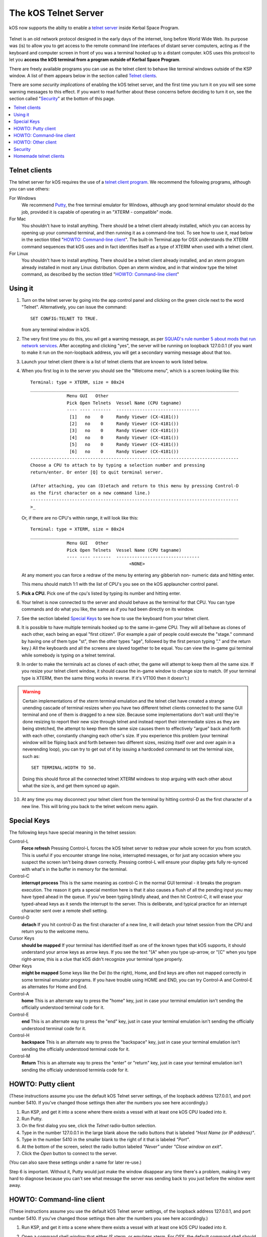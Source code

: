 .. _telnet:

The kOS Telnet Server
=====================

kOS now supports the abilty to enable a `telnet server <http://www.telnet.org/htm/faq.htm>`_
inside Kerbal Space Program.

.. figure:: /_images/general/telnet.png
    :width: 95 %

Telnet is an old network protocol designed in the early days of the internet, long
before World Wide Web.  Its purpose was (is) to allow you to get access to the
remote command line interfaces of distant server computers, acting as if the 
keyboard and computer screen in front of you was a terminal hooked up to a distant
computer.  kOS uses this protocol to let you
**access the kOS terminal from a program outside of Kerbal Space Program**.

There are freely available programs you can use as the telnet client to
behave like terminal windows outside of the KSP window.  A list of them appears below
in the section called `Telnet clients`_.

There are some *security implications* of enabling the kOS telnet server, and the
first time you turn it on you will see some warning messages to this effect.
If you want to read further about these concerns before deciding to turn it
on, see the section called "`Security`_" at the bottom of this page.

.. contents::
    :local:
    :depth: 1


Telnet clients
--------------

The telnet server for kOS requires the use of a
`telnet client program <http://www.telnet.org/htm/applications.htm>`_. We
recommend the following programs, although you can use others:

For Windows
  We recommend `Putty <http://www.putty.org/>`_, the free terminal emulator
  for Windows, although any good terminal emulator should do the job, 
  provided it is capable of operating in an "XTERM - compatible" mode.

For Mac
  You shouldn't have to install anything.  There should be a telnet client
  already installed, which you can access by opening up your command terminal,
  and then running it as a command-line tool.  To see how to use it, read
  below in the section titled "`HOWTO: Command-line client`_".  The built-in
  Terminal.app for OSX understands the XTERM command sequences that kOS uses
  and in fact identifies itself as a type of XTERM when used with a telnet
  client.

For Linux
  You shouldn't have to install anything.  There should be a telnet client
  already installed, and an xterm program already installed in most any Linux
  distribution.  Open an xterm window, and in that window type the telnet 
  command, as described by the section titled "`HOWTO: Command-line client`_"

Using it
--------

1. Turn on the telnet server by going into the app control panel and clicking
   on the green circle next to the word "Telnet".  Alternatively, you can
   issue the command::
     SET CONFIG:TELNET TO TRUE.
   from any terminal window in kOS.

2. The very first time you do this, you wil get a warning message, as per
   `SQUAD's rule number 5 about mods that run network services <http://forum.kerbalspaceprogram.com/threads/87843-Forum-Rules-Add-on-Posting-Rules-August-21st-2014>`_. 
   After accepting and clicking "yes", the server will be running on loopback 
   127.0.0.1 (if you want to make it run on the non-loopback address, you will
   get a secondary warning message about that too.

3. Launch your telnet client (there is a list of telnet clients that are known
   to work listed below.

4. When you first log in to the server you should see the "Welcome menu", which is a 
   screen looking like this::

      Terminal: type = XTERM, size = 80x24
      ________________________________________________________________________________
                    Menu GUI   Other
                    Pick Open Telnets  Vessel Name (CPU tagname)
                    ---- ---- -------  --------------------------------
                     [1]   no    0     Randy Viewer (CX-4181())
                     [2]   no    0     Randy Viewer (CX-4181())
                     [3]   no    0     Randy Viewer (CX-4181())
                     [4]   no    0     Randy Viewer (CX-4181())
                     [5]   no    0     Randy Viewer (CX-4181())
                     [6]   no    0     Randy Viewer (CX-4181())
      --------------------------------------------------------------------------------
      Choose a CPU to attach to by typing a selection number and pressing
      return/enter. Or enter [Q] to quit terminal server.
      
      (After attaching, you can (D)etach and return to this menu by pressing Control-D
      as the first character on a new command line.)
      --------------------------------------------------------------------------------
      >_

   Or, if there are no CPU's within range, it will look like this::

      Terminal: type = XTERM, size = 80x24
      ________________________________________________________________________________
                    Menu GUI   Other
                    Pick Open Telnets  Vessel Name (CPU tagname)
                    ---- ---- -------  --------------------------------
                                            <NONE>

   At any moment you can force a redraw of the menu by entering any gibberish non-
   numeric data and hitting enter.

   This menu should match 1:1 with the list of CPU's you see on the kOS applauncher
   control panel.

5. **Pick a CPU.**  Pick one of the cpu's listed by typing its number and hitting enter.

6. Your telnet is now connected to the server and should behave as the terminal for
   that CPU.  You can type commands and do what you like, the same as if you had been
   directly on its window.

7. See the section labeled `Special Keys`_ to see how to use the keyboard from your
   telnet client.

8. It is possible to have multiple terminals hooked up to the same in-game CPU.  They
   will all behave as clones of each other, each being an equal "first citizen". 
   (For example a pair of people could execute the "stage." command by having one
   of them type "st", then the other types "age", followed by the first person
   typing "." and the return key.)  All the keyboards and all the screens are
   slaved together to be equal.  You can view the in-game gui terminal while 
   somebody is typing on a telnet temrinal.

9. In order to make the terminals act as clones of each other, the game will attempt
   to keep them all the same size.  If you resize your telnet client window, it should
   cause the in-game window to change size to match.  (If your terminal type is XTERM,
   then the same thing works in reverse.  If it's VT100 then it doesn't.)

.. warning::
  Certain implementations of the xterm terminal emulation and the telnet cliet have
  created a strange unending cascade of terminal resizes when you have two different
  telnet clients connected to the same GUI terminal and one of them is dragged to a
  new size.  Because some implementations don't wait until they're done resizing to
  report their new size through telnet and instead report their intermediate sizes as
  they are being stretched, the attempt to keep them the same size causes them to
  effectively "argue" back and forth with each other, constantly changing each
  other's size.   If you experience this problem (your terminal window will be
  fliping back and forth between two different sizes, resizing itself over and over
  again in a neverending loop), you can try to get out of it by issuing a hardcoded
  command to set the terminal size, such as::
    SET TERMINAL:WIDTH TO 50.
  Doing this should force all the connected telnet XTERM windows to stop arguing with
  each other about what the size is, and get them synced up again.

10. At any time you may disconnect your telnet client from the terminal by hitting
    control-D as the first character of a new line.  This will bring you back to
    the telnet welcom menu again.

Special Keys
------------

The following keys have special meaning in the telnet session:

Control-L
  **Force refresh** Pressing Control-L forces the kOS telnet server to
  redraw your whole screen for you from scratch.  This is useful if
  you encounter strange line noise, interrupted messages, or for
  just any occasion where you suspect the screen isn't being drawn
  correctly.  Pressing control-L will ensure your display gets
  fully re-synced with what's in the buffer in memory for the
  terminal.

Control-C
  **interrupt process** This is the same meaning as control-C in the normal
  GUI terminal - it breaks the program execution.  The reason it gets a special
  mention here is that it also causes a flush of all the pending input you may
  have typed ahead in the queue.  If you've been typing blindly ahead, and then
  hit Control-C, it will erase your typed-ahead keys as it sends the interrupt
  to the server.  This is deliberate, and typical practice for an interrupt
  character sent over a remote shell setting.

Control-D
  **detach** If you hit control-D as the first character of a new line, it will
  detach your telnet session from the CPU and return you to the welcome menu.

Cursor Keys
  **should be mapped** If your terminal has identified itself as one of the known
  types that kOS supports, it should understand your arrow keys as arrow keys.
  If you see the text "[A" when you type up-arrow, or "[C" when you type right-arrow,
  this is a clue that kOS didn't recognize your terminal type properly.

Other Keys
  **might be mapped** Some keys like the Del (to the right), Home, and End keys are
  often not mapped correctly in some terminal emulator programs.  If you have 
  trouble using HOME and END, you can try Control-A and Control-E as alternates for
  Home and End.

Control-A
  **home** This is an alternate way to press the "home" key, just in case your terminal
  emulation isn't sending the officially understood terminal code for it.

Control-E
  **end** This is an alternate way to press the "end" key, just in case your terminal
  emulation isn't sending the officially understood terminal code for it.

Control-H
  **backspace** This is an alternate way to press the "backspace" key, just
  in case your terminal emulation isn't sending the officially understood
  terminal code for it.

Control-M
  **Return** This is an alternate way to press the "enter" or "return" key,
  just in case your terminal emulation isn't sending the officialy understood
  terminla code for it.

HOWTO: Putty client
-------------------

(These instructions assume you use the default kOS Telnet server settings, of
the loopback address 127.0.0.1, and port number 5410.  If you've changed those
settings then alter the numbers you see here accordingly.)

1. Run KSP, and get it into a scene where there exists a vessel
   with at least one kOS CPU loaded into it.
2. Run Putty.
3. On the first dialog you see, click the *Telnet* radio-button selection.
4. Type in the number 127.0.0.1 in the large blank above the radio
   buttons that is labeled *"Host Name (or IP address)"*.
5. Type in the number 5410 in the smaller blank to the right of it
   that is labeled *"Port"*.
6. At the bottom of the screen, select the radio button labeled
   *"Never"* under *"Close window on exit"*.
7. Click the *Open* button to connect to the server.

(You can also save these settings under a name for later re-use.)

Step 6 is important.  Without it, Putty would just make the window disappear any
time there's a problem, making it very hard to diagnose because you can't see what
message the server was sending back to you just before the window went away.


HOWTO: Command-line client
--------------------------

(These instructions assume you use the default kOS Telnet server settings, of
the loopback address 127.0.0.1, and port number 5410.  If you've changed those
settings then alter the numbers you see here accordingly.)

1.  Run KSP, and get it into a scene where there exists a vessel with
    at least one 
    kOS CPU loaded into it.
2.  Open a command shell window that either *IS* xterm, or emulates xterm.  For
    OSX, the default command shell should work fine.  For Linux, you should
    actually have the xterm program itself installed that you can use.
3.  At the shell prompt in that window, enter the command::

      telnet 127.0.0.1 5410

HOWTO: Other client
-------------------

1. Set the IP address to 127.0.0.1 using whatever means the program has for it.
2. Set the port number to 5410 using whatever means the program has for it.
3. Set the terminal to XTERM emulation mode if it has it, or VT100 mode as a
   less good, but still perhaps workable option.
4. Run the terminal.

Security
--------

The telnet protocol performs no encryption of its data, and as such any attempt
at securing the system using a name/password combination would have been
utterly pointless.  Rather than provide a false sense of security that's not
really there, we decided to make it obvious that there's no security by not
even implementing a name and password for connecting to the kOS telnet server.

The purpose is to make it clear that if you want to open up your kOS telnet
server, you need to be careful about how you do it.

The default settings that kOS ships with restricts your kOS telnet server to
only operating on the loopback address (127.0.0.1) so that you won't accidentally
open anything up to the public without thinking about it and making a conscious
decision to do so.  If you don't know what that means, it means this:
Any server that runs on the magic special address 127.0.0.1, known as "loopback",
is incapable of taking connections from other computers besides itself.

In order to allow your kOS telnet server to take connections from other 
computers, you will typically need to do one of two things:

Either turn off the CONFIG:LOOPBACK option in your kOS install and then
restart your telnet server (turn it off and on again using the button on the 
control panel), or (much better), set up a remote ssh tunnel that will map
from your current machine's loopback address on the port number of your server to
some remote other computer you want to connect from, to a port on it.  The ssh 
tunnel is the preferred method, but describing how to set one up is beyond the
scope of this document.  You can read more
`For windows <http://realprogrammers.com/how_to/set_up_an_ssh_tunnel_with_putty.html>`_ or
`For UNIX (both Mac and Linux) <http://www.cyberciti.biz/faq/set-up-ssh-tunneling-on-a-linux-unix-bsd-server-to-bypass-nat/>`_.

Example: Let's say you have a remote unix machine you'd like to enable logins from,
from there and nowhere else.  You can forward from your own machine's 
127.0.0.1, port 5410, to the remote machine's, oh let's say 127.0.0.1, port 54100.
Then anyone on the remote machine could telnet to ITS 127.0.0.1, port 54100 and 
end up talking to your machine's port 5410 on its loopback address.

**Port forwarding**

If you opt to turn off the loopback-only mode on your kOS telnet server, then you
will probably also, if you have a typical home network setup, need to enable
port forwarding on your router if you want people from outside your house to 
connect to it.  (Again, think about the implications of doing so before you do it).
This is a topic beyond the scope of this document, but help can be found out on
the web for it.  Search for "port forward home router".  (It is probably also a
good idea to include the make & model number of your router device in your search
terms, to get a nicely narrowed result that's exactly what you need.)


**Why not ssh?**

The original plan for kOS was to include an ssh server
instead of a telnet server.  However this proved problematic as open source
solutions in C# for the server-side of ssh were hard to come by (there's several
for the client side only, and plenty of server-side code that's not in C#), and
implementing the entire server side of the ssh protocol from scratch is a
daunting task that would have taken too much time away from other development
of kOS.  (While implementing from scratch the server side of the older, simpler
telnet protocol, while still work, was more doable).

Homemade telnet clients
-----------------------

This section is only of interest to hobbyists making Kerbal console hardware rigs
and software developers trying to make interface mods that pretend to be
kOS terminals.  If you are neither of those two, then don't worry if this section
looks like gibberish to you.  It can be skipped.

**TELNET PROTOCOL**

If you wish to make your own homemade telnet client and connect it up to the 
kOS telnet server, the following is the required subset of the telnet protocol
that your telnet client must speak, and the terminal requirements it must
fufill:

1. It must suppress local character echoing, and enter character-at-a-time mode,
   by implementing both the ECHO negotiation
   `described by RFC857 <http://www.networksorcery.com/enp/rfc/rfc857.txt>`_, and 
   the SUPPRESS GO AHEAD negotiation
   `described by RFC858 <http://www.networksorcery.com/enp/rfc/rfc858.txt>`_. These are
   used in the following way:  Your client must NOT ECHo (letting the server do it),
   and your client must suppres go-ahead messages (allowing real-time back-and-forth).
2. It must implement the underlying DO/DONT and WILL/WONT, and SB/SE infrastructure of
   the main `telnet RFC854 <http://www.networksorcery.com/enp/rfc/rfc854.txt>`_.  It must
   send break (ctrl-C) as the IP interrupt process command (byte 255 followed by 244).
   kOS does not use much of the negotaitions of the protocol mentioned on RFC854, other
   than those that are necessary to enable the other ones mentioned here.
3. It must implement the Terminal-Type option
   `described by RFC1091 <http://www.networksorcery.com/enp/rfc/rfc1091.txt>`_.
   Furthermore, as of this writing, kOS only knows how to understand two terminal types,
   "XTERM", and "VT100".  If your terminal type is identified as anything else, kOS
   may deny your connection, or at the very least just not work right.  Even terminals
   that are capable of emulating XTERM or VT100 commands won't work right if they 
   don't identify themselves as XTERM or VT100.  kOS does not know how to guess what
   emulation mode to enter if it doesn't recognize your terminal type string.
4. It must implement the NAWS, Negotiate About Terminal Size option, as
   `described by RFC1073 <http://www.networksorcery.com/enp/rfc/rfc1073.txt>`_.
   kOS uses this to decide how to size its mental image of your terminal to match
   your terminal's real size.  Note that this negotiation is one-way.  Your client
   can use it to tell the server about its size, but the server can't use it to
   tell your client to change its size.  Instead if your client can respond to changing
   sizes at the behest of the server, it must do so through terminal escape code
   characters sent back to it on the stream, above the telnet protocol layer itself.
   (For example, if you identify as XTERM, you will be sent the XTERM escape code 
   pattern ESC [ 8 ; *height* ; *width* t, which is the XTERM escape code for setting
   the terminal size.)  This is because the telnet protocol was never written to
   accomodate the concept of server-iniated resizes.

Making a telnet client from scratch that actually follows protocol may be a complex
enough task that the smarter solution is to just use an existing telnet program, if
you are trying to create some sort of hardware rig.  These days a small cheap
mini-hardware implementation of linux should be doable, and could include the
telnet client installed in it for very little storage cost.

**TERMINAL EMULATION**

As of right now, the terminal emulation of kOS only really supports XTERM
or VT100 well, however the infrastructure is in place to support modifications
to map to other terminal types.  If you want to try a hand at adding the
terminal emulation for a currently unsupported terminal, you'd do it
by subclassing the kOS.UserIO.TerminalUnicodeMapper class.  You can
look at kOS.UserIO.TerminalXtermMapper as a sample to see wht you need
to do.

If you have a project where you want to just work with the terminal
codes already supported, then these are the subset you need to support:



*ASCII*
  The following terms should have their normal ASCII meaning:

0x08 (control-H)
  backspace key

0x0d (control-M)
  Return key.  On output it means go to left edge but don't go down a line.
  A typical eoln needs to occur using its ASCII standard of \r\n.

0x0a (control-J)
  On output it means go to go down a line but don't go to the left edge
  A typical eoln needs to occur using its ASCII standard of \r\n.



*Terminal codes*
   The following terms should have their VT100/XTERM meaning:

Left-Arrow
  ESC [ D  *-- both on input and on output*

Right-Arrow
  ESC [ C  *-- both on input and on output*

Up-Arrow
  ESC [ A  *-- both on input and on output*

Down-Arrow
  ESC [ B  *-- both on input and on output*

Home-key
  ESC [ 1 ~  *-- input only*

End-key
  ESC [ 4 ~  *-- input only*

Delete-to-the-right-key
  ESC [ 3 ~  *-- input only*

PageUp-key
  ESC [ 5 ~  *-- input only*

PageDown-key
  ESC [ 6 ~  *-- input only*

Move-to-home-of-screen-upper-left
  ESC [ H  *-- output only*

Move-to-end-of-line
  ESC [ F  *-- output only*

Teleport-cursor-to-coordinate
  ESC [ *row* ; *col* H   *-- output only: rows and cols start counting at 1, not 0*

Clearscreen
  ESC [ 2 J  *-- output only*

Scroll-screen-up-one-line-keeping-cursor-where-it-is
  ESC [ S  *-- output only*

Scroll-screen-down-one-line-keeping-cursor-where-it-is
  ESC [ T  *-- output only*

Delete-to-the-left-of-cursor-ie-backspace
  ESC [ K  *-- output only*

Delete-at-the-cursor-toward-the-right
  ESC [ 1 K  *-- output only*



*The following codes are for the XTERM emulation only*

Server-telling-client-to-resize-screen
  ESC [ 8 ; *newheight* ; *newwidth* t  *-- The height/width are in chars*

Server-telling-client-to-change-window-title
  ESC ] 2 ; *title string* BEL  *-- where BEL is the character normally 
  used to mean beep: control-G or 0x07.  But in this context it just marks
  the end of the title and shouldn't cause a beep.


Any value not mentioned in the list above might still get sent, but you 
should be able to capture and ignore it.

